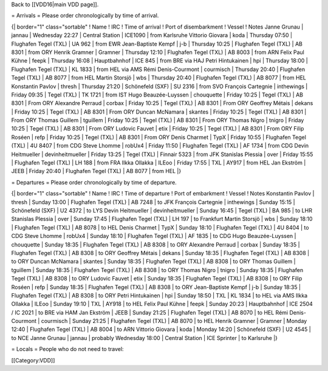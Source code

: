 Back to [[VDD16|main VDD page]].

= Arrivals = Please order chronologically by time of arrival.

{\| border="1" class="sortable" ! Name ! IRC ! Time of arrival ! Port of
disembarkment ! Vessel ! Notes Janne Grunau \| jannau \| Wednesday 22:27
\| Central Station \| ICE1090 \| from Karlsruhe Vittorio Giovara \| koda
\| Thursday 07:50 \| Flughafen Tegel (TXL) \| UA 962 \| from EWR
Jean-Baptiste Kempf \| j-b \| Thursday 10:25 \| Flughafen Tegel (TXL) \|
AB 8301 \| from ORY Henrik Gramner \| Gramner \| Thursday 12:10 \|
Flughafen Tegel (TXL) \| AB 8003 \| from ARN Felix Paul Kühne \| feepk
\| Thursday 16:08 \| Hauptbahnhof \| ICE 845 \| from BRE via HAJ Petri
Hintukainen \| hpi \| Thursday 18:00 \| Flughafen Tegel (TXL) \| KL 1833
\| from HEL via AMS Rémi Denis-Courmont \| courmisch \| Thursday 20:40
\| Flughafen Tegel (TXL) \| AB 8077 \| from HEL Martin Storsjö \| wbs \|
Thursday 20:40 \| Flughafen Tegel (TXL) \| AB 8077 \| from HEL
Konstantin Pavlov \| thresh \| Thursday 21:20 \| Schönefeld (SXF) \| SU
2316 \| from SVO François Cartegnie \| inthewings \| Friday 09:35 \|
Tegel (TXL) \| TK 1721 \| from IST Hugo Beauzée-Luyssen \| chouquette \|
Friday 10:25 \| Tegel (TXL) \| AB 8301 \| From ORY Alexandre Perraud \|
corbax \| Friday 10:25 \| Tegel (TXL) \| AB 8301 \| From ORY Geoffrey
Métais \| dekans \| Friday 10:25 \| Tegel (TXL) \| AB 8301 \| From ORY
Duncan McNamara \| skantes \| Friday 10:25 \| Tegel (TXL) \| AB 8301 \|
From ORY Thomas Guillem \| tguillem \| Friday 10:25 \| Tegel (TXL) \| AB
8301 \| From ORY Thomas Nigro \| tnigro \| Friday 10:25 \| Tegel (TXL)
\| AB 8301 \| From ORY Ludovic Fauvet \| etix \| Friday 10:25 \| Tegel
(TXL) \| AB 8301 \| From ORY Filip Roséen \| refp \| Friday 10:25 \|
Tegel (TXL) \| AB 8301 \| From ORY Denis Charmet \| TypX \| Friday 10:55
\| Flughafen Tegel (TXL) \| 4U 8407 \| from CDG Steve Lhomme \| robUx4
\| Friday 11:50 \| Flughafen Tegel (TXL) \| AF 1734 \| from CDG Devin
Heitmueller \| devinheitmueller \| Friday 13:25 \| Tegel (TXL) \|
Finnair 5323 \| from JFK Stanislas Plessia \| over \| Friday 15:55 \|
Flughafen Tegel (TXL) \| LH 188 \| from FRA Ilkka Ollakka \| ILEoo \|
Friday 17:55 \| TXL \| AY917 \| from HEL Jan Ekström \| JEEB \| Friday
20:40 \| Flughafen Tegel (TXL) \| AB 8077 \| from HEL \|}

= Departures = Please order chronologically by time of departure.

{\| border="1" class="sortable" ! Name ! IRC ! Time of departure ! Port
of embarkment ! Vessel ! Notes Konstantin Pavlov \| thresh \| Sunday
13:00 \| Flughafen Tegel (TXL) \| AB 7248 \| to JFK François Cartegnie
\| inthewings \| Sunday 15:15 \| Schönefeld (SXF) \| U2 4372 \| to LYS
Devin Heitmueller \| devinheitmueller \| Sunday 16:45 \| Tegel (TXL) \|
BA 985 \| to LHR Stanislas Plessia \| over \| Sunday 17:45 \| Flughafen
Tegel (TXL) \| LH 197 \| to Frankfurt Martin Storsjö \| wbs \| Sunday
18:10 \| Flughafen Tegel (TXL) \| AB 8078 \| to HEL Denis Charmet \|
TypX \| Sunday 18:10 \| Flughafen Tegel (TXL) \| 4U 8404 \| to CDG Steve
Lhomme \| robUx4 \| Sunday 18:10 \| Flughafen Tegel (TXL) \| AF 1835 \|
to CDG Hugo Beauzée-Luyssen \| chouquette \| Sunday 18:35 \| Flughafen
Tegel (TXL) \| AB 8308 \| to ORY Alexandre Perraud \| corbax \| Sunday
18:35 \| Flughafen Tegel (TXL) \| AB 8308 \| to ORY Geoffrey Métais \|
dekans \| Sunday 18:35 \| Flughafen Tegel (TXL) \| AB 8308 \| to ORY
Duncan McNamara \| skantes \| Sunday 18:35 \| Flughafen Tegel (TXL) \|
AB 8308 \| to ORY Thomas Guillem \| tguillem \| Sunday 18:35 \|
Flughafen Tegel (TXL) \| AB 8308 \| to ORY Thomas Nigro \| tnigro \|
Sunday 18:35 \| Flughafen Tegel (TXL) \| AB 8308 \| to ORY Ludovic
Fauvet \| etix \| Sunday 18:35 \| Flughafen Tegel (TXL) \| AB 8308 \| to
ORY Filip Roséen \| refp \| Sunday 18:35 \| Flughafen Tegel (TXL) \| AB
8308 \| to ORY Jean-Baptiste Kempf \| j-b \| Sunday 18:35 \| Flughafen
Tegel (TXL) \| AB 8308 \| to ORY Petri Hintukainen \| hpi \| Sunday
18:50 \| TXL \| KL 1834 \| to HEL via AMS Ilkka Ollakka \| ILEoo \|
Sunday 19:10 \| TXL \| AY918 \| to HEL Felix Paul Kühne \| feepk \|
Sunday 20:23 \| Hauptbahnhof \| ICE 2504 / IC 2021 \| to BRE via HAM Jan
Ekström \| JEEB \| Sunday 21:25 \| Flughafen Tegel (TXL) \| AB 8070 \|
to HEL Rémi Denis-Courmont \| courmisch \| Sunday 21:25 \| Flughafen
Tegel (TXL) \| AB 8070 \| to HEL Henrik Gramner \| Gramner \| Monday
12:40 \| Flughafen Tegel (TXL) \| AB 8004 \| to ARN Vittorio Giovara \|
koda \| Monday 14:20 \| Schönefeld (SXF) \| U2 4545 \| to NCE Janne
Grunau \| jannau \| probably Wednesday 18:00 \| Central Station \| ICE
Sprinter \| to Karlsruhe \|}

= Locals = People who do not need to travel:

[[Category:VDD]]
